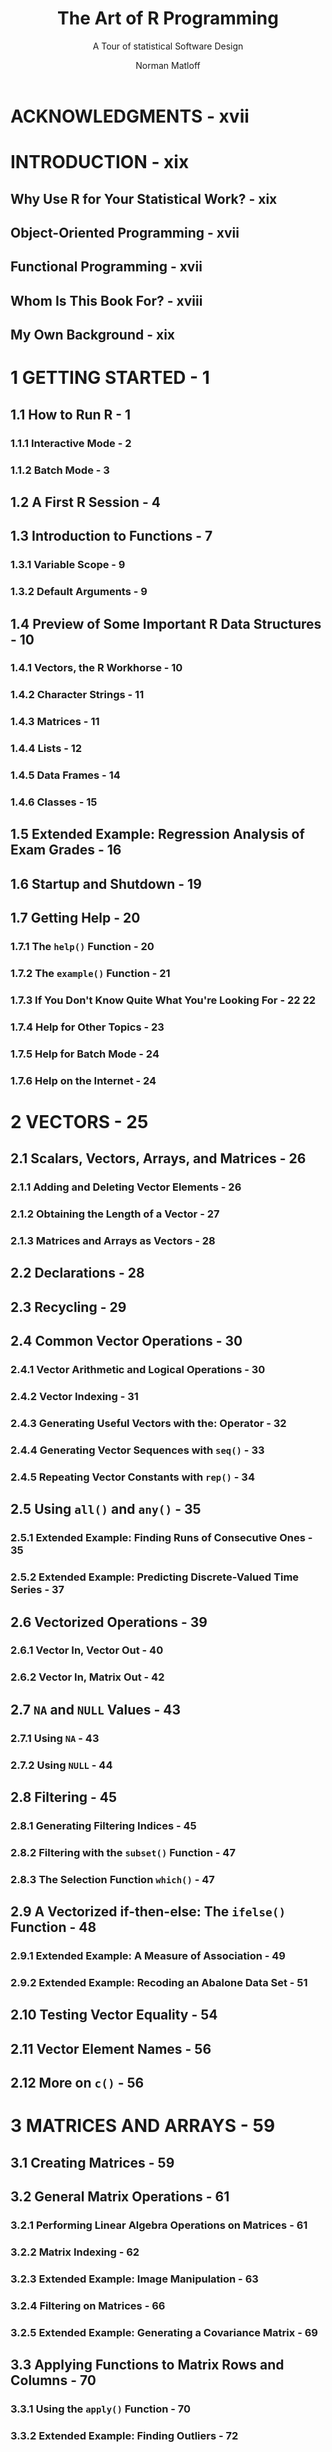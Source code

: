 #+TITLE: The Art of R Programming
#+SUBTITLE: A Tour of statistical Software Design
#+VERSION: 2011
#+AUTHOR: Norman Matloff
#+STARTUP: entitiespretty

* ACKNOWLEDGMENTS - xvii
* INTRODUCTION - xix
** Why Use R for Your Statistical Work? - xix
** Object-Oriented Programming - xvii
** Functional Programming - xvii
** Whom Is This Book For? - xviii
** My Own Background - xix

* 1 GETTING STARTED - 1
** 1.1 How to Run R - 1
*** 1.1.1 Interactive Mode - 2
*** 1.1.2 Batch Mode - 3

** 1.2 A First R Session - 4
** 1.3 Introduction to Functions - 7
*** 1.3.1 Variable Scope - 9
*** 1.3.2 Default Arguments - 9

** 1.4 Preview of Some Important R Data Structures - 10
*** 1.4.1 Vectors, the R Workhorse - 10
*** 1.4.2 Character Strings - 11
*** 1.4.3 Matrices - 11
*** 1.4.4 Lists - 12
*** 1.4.5 Data Frames - 14
*** 1.4.6 Classes - 15

** 1.5 Extended Example: Regression Analysis of Exam Grades - 16
** 1.6 Startup and Shutdown - 19
** 1.7 Getting Help - 20
*** 1.7.1 The ~help()~ Function - 20
*** 1.7.2 The ~example()~ Function - 21
*** 1.7.3 If You Don't Know Quite What You're Looking For - 22                                                       22
*** 1.7.4 Help for Other Topics - 23
*** 1.7.5 Help for Batch Mode - 24
*** 1.7.6 Help on the Internet - 24

* 2 VECTORS - 25
** 2.1 Scalars, Vectors, Arrays, and Matrices - 26
*** 2.1.1 Adding and Deleting Vector Elements - 26
*** 2.1.2 Obtaining the Length of a Vector - 27
*** 2.1.3 Matrices and Arrays as Vectors - 28

** 2.2 Declarations - 28
** 2.3 Recycling - 29
** 2.4 Common Vector Operations - 30
*** 2.4.1 Vector Arithmetic and Logical Operations - 30
*** 2.4.2 Vector Indexing - 31
*** 2.4.3 Generating Useful Vectors with the: Operator - 32
*** 2.4.4 Generating Vector Sequences with ~seq()~ - 33
*** 2.4.5 Repeating Vector Constants with ~rep()~ - 34

** 2.5 Using ~all()~ and ~any()~ - 35
*** 2.5.1 Extended Example: Finding Runs of Consecutive Ones - 35
*** 2.5.2 Extended Example: Predicting Discrete-Valued Time Series - 37

** 2.6 Vectorized Operations - 39
*** 2.6.1 Vector In, Vector Out - 40
*** 2.6.2 Vector In, Matrix Out - 42

** 2.7 ~NA~ and ~NULL~ Values - 43
*** 2.7.1 Using ~NA~ - 43
*** 2.7.2 Using ~NULL~ - 44

** 2.8 Filtering - 45
*** 2.8.1 Generating Filtering Indices - 45
*** 2.8.2 Filtering with the ~subset()~ Function - 47
*** 2.8.3 The Selection Function ~which()~ - 47

** 2.9 A Vectorized if-then-else: The ~ifelse()~ Function - 48
*** 2.9.1 Extended Example: A Measure of Association - 49
*** 2.9.2 Extended Example: Recoding an Abalone Data Set - 51

** 2.10 Testing Vector Equality - 54
** 2.11 Vector Element Names - 56
** 2.12 More on ~c()~ - 56

* 3 MATRICES AND ARRAYS - 59
** 3.1 Creating Matrices - 59
** 3.2 General Matrix Operations - 61
*** 3.2.1 Performing Linear Algebra Operations on Matrices - 61
*** 3.2.2 Matrix Indexing - 62
*** 3.2.3 Extended Example: Image Manipulation - 63
*** 3.2.4 Filtering on Matrices - 66
*** 3.2.5 Extended Example: Generating a Covariance Matrix - 69

** 3.3 Applying Functions to Matrix Rows and Columns - 70
*** 3.3.1 Using the ~apply()~ Function - 70
*** 3.3.2 Extended Example: Finding Outliers - 72

** 3.4 Adding and Deleting Matrix Rows and Columns - 73
*** 3.4.1 Changing the Size of a Matrix - 73
*** 3.4.2 Extended Example: Finding the Closest Pair of Vertices in a Graph - 75

** 3.5 More on the Vector/Matrix Distinction - 78
** 3.6 Avoiding Unintended Dimension Reduction - 80
** 3.7 Naming Matrix Rows and Columns - 81
** 3.8 Higher-Dimensional Arrays - 82

* 4 LISTS - 85
** 4.1 Creating Lists - 85
** 4.2 General List Operations - 87
*** 4.2.1 List Indexing - 87
*** 4.2.2 Adding and Deleting List Elements - 88
*** 4.2.3 Getting the Size of a List - 90
*** 4.2.4 Extended Example: Text Concordance - 90

** 4.3 Accessing List Components and Values - 93
** 4.4 Applying Functions to Lists - 95
*** 4.4.1 Using the ~lapply()~ and ~sapply()~ Functions - 95
*** 4.4.2 Extended Example: Text Concordance, Continued - 95
*** 4.4.3 Extended Example: Back to the Abalone Data - 99

** 4.5 Recursive Lists - 99

* 5 DATA FRAMES - 101
** 5.1 Creating Data Frames - 102
*** 5.1.1 Accessing Data Frames - 102
*** 5.1.2 Extended Example: Regression Analysis of Exam Grades Continued - 103

** 5.2 Other Matrix-Like Operations - 104
*** 5.2.1 Extracting Subdata Frames - 104
*** 5.2.2 More on Treatment of NA Values - 105
*** 5.2.3 Using the rbind() and cbind() Functions and Alternatives - 106
*** 5.2.4 Applying apply() - 107
*** 5.2.5 Extended Example: A Salary Study - 108

** 5.3 Merging Data Frames - 109
*** 5.3.1 Extended Example: An Employee Database - 111

** 5.4 Applying Functions to Data Frames - 112
*** 5.4.1 Using ~lapply()~ and ~sapply()~ on Data Frames - 112
*** 5.4.2 Extended Example: Applying Logistic Regression Models - 113
*** 5.4.3 Extended Example: Aids for Learning Chinese Dialects - 115

* 6 FACTORS AND TABLES - 121
** 6.1 Factors and Levels - 121
** 6.2 Common Functions Used with Factors - 123
*** 6.2.1 The ~tapply()~ Function - 123
*** 6.2.2 The ~split()~ Function - 124
*** 6.2.3 The ~by()~ Function - 126
** 6.3 Working with Tables - 127
*** 6.3.1 Matrix/Array-Like Operations on Tables - 130
*** 6.3.2 Extended Example: Extracting a Subtable - 131
*** 6.3.3 Extended Example: Finding the Largest Cells in a Table - 134
** 6.4 Other Factor- and Table-Related Functions - 136
*** 6.4.1 The ~aggregate()~ Function - 136
*** 6.4.2 The ~cut()~ Function - 136

* 7 R PROGRAMMING STRUCTURES - 139
** 7.1 Control Statements - 139
*** 7.1.1 Loops - 140
*** 7.1.2 Looping Over Nonvector Sets - 142
*** 7.1.3 if-else - 143

** 7.2 Arithmetic and Boolean Operators and Values - 145
** 7.3 Default Values for Arguments - 146
** 7.4 Return Values - 147
*** 7.4.1 Deciding Whether to Explicitly Call ~return()~ - 148
*** 7.4.2 Returning Complex Objects - 148

** 7.5 Functions Are Objects - 149
** 7.6 Environment and Scope Issues - 151
*** 7.6.1 The Top-Level Environment - 152
*** 7.6.2 The Scope Hierarchy - 152
*** 7.6.3 More on LS() - 155
*** 7.6.4 Functions Have (Almost) No Side Effects - 156
*** 7.6.5 Extended Example: A Function to Display the Contents of a Call Frame - 157

** 7.7 No Pointers in R - 159
** 7.8 Writing Upstairs - 161
*** 7.8.1 Writing to Nonlocals with the Superassignment Operator - 161
*** 7.8.2 Writing to Nonlocals with ~assign()~ - 163
*** 7.8.3 Extended Example: Discrete-Event Simulation in R - 164
*** 7.8.4 When Should You Use Global Variables? - 171
*** 7.8.5 Closures - 174

** 7.9 Recursion - 176
*** 7.9.1 A Quicksort Implementation - 176
*** 7.9.2 Extended Example: A Binary Search Tree - 177

** 7.10 Replacement Functions - 182
*** 7.10.1 What's Considered a Replacement Function? - 183
*** 7.10.2 Extended Example: A Self-Bookkeeping Vector Class - 184

** 7.11 Tools for Composing Function Code - 186
*** 7.11.1 Text Editors and Integrated Development Environments - 186
*** 7.11.2 The ~edit()~ Function - 186

** 7.12 Writing Your Own Binary Operations - 187
** 7.13 Anonymous Functions - 187

* 8 DOING MATH AND SIMULATIONS IN R - 189
** 8.1 Math Functions - 189
*** 8.1.1 Extended Example: Calculating a Probability - 190
*** 8.1.2 Cumulative Sums and Products - 191
*** 8.1.3 Minima and Maxima - 191
*** 8.1.4 Calculus - 192

** 8.2 Functions for Statistical Distributions - 193
** 8.3 Sorting - 194
** 8.4 Linear Algebra Operations on Vectors and Matrices - 196
*** 8.4.1 Extended Example: Vector Cross Product - 198
*** 8.4.2 Extended Example: Finding Stationary Distributions of *** Markov Chains - 199

** 8.5 Set Operations - 202
** 8.6 Simulation Programming in R - 204
*** 8.6.1 Built-In Random Variate Generators - 204
*** 8.6.2 Obtaining the Same Random Stream in Repeated Runs - 205
*** 8.6.3 Extended Example: A Combinatorial Simulation - 205

* 9 OBJECT-ORIENTED PROGRAMMING - 207
** 9.1 S3 Classes - 208
*** 9.1.1 S3 Generic Functions - 208
*** 9.1.2 Example: OOP in the LM() Linear Model Function - 208
*** 9.1.3 Finding the Implementations of Generic Methods - 210
*** 9.1.4 Writing S3 Classes - 212
*** 9.1.5 Using Inheritance - 214
*** 9.1.6 Extended Example: A Class for Storing Upper-Triangular Matrices - 214
*** 9.1.7 Extended Example: A Procedure for Polynomial Regression - 219

** 9.2 Classes - 222
*** 9.2.1 Writing S4 Classes - 223
*** 9.2.2 Implementing a Generic Function on an S4 Class - 225

** 9.3 S3 Versus S4 - 226
** 9.4 Managing Your Objects - 226
*** 9.4.1 Listing Your Objects with the ~ls()~ Function - 226
*** 9.4.2 Removing Specific Objects with the ~rm()~ Function - 227
*** 9.4.3 Saving a Collection of Objects with the ~save()~ Function - 228
*** 9.4.4 "What Is This?" - 228
*** 9.4.5 The ~exists()~ Function - 230

* 10 INPUT/OUTPUT - 231
** 10.1 Accessing the Keyboard and Monitor - 232
*** 10.1.1 Using the ~scan()~ Function - 232
*** 10.1.2 Using the ~readline()~ Function - 232
*** 10.1.3 Printing to the Screen - 234

** 10.2 Reading and Writing Files - 235
*** 10.2.1 Reading a Data Frame or Matrix from a File - 235
*** 10.2.2 Reading Text Files - 236
*** 10.2.3 Introduction to Connections - 237
*** 10.2.4 Extended Example: Reading PUMS Census Files - 237
*** 10.2.5 Accessing Files on Remote Machines via URLs - 243
*** 10.2.6 Writing to a File - 243
*** 10.2.7 Getting File and Directory Information - 245
*** 10.2.8 Extended Example: Sum the Contents of Many Files - 245

** 10.3 Accessing the Internet - 246
*** 10.3.1 Overview of TCP/IP - 247
*** 10.3.2 Sockets in R - 247
*** 10.3.3 Extended Example: Implementing Parallel R - 248

* 11 STRING MANIPULATION - 251
** 11.1 An Overview of String-Manipulation Functions - 251
*** 11.1.1 ~grep()~ - 252
*** 11.1.2 ~nchar()~ - 252
*** 11.1.3 ~paste()~ - 252
*** 11.1.4 ~sprintf()~ - 253
*** 11.1.5 ~substr()~ - 253
*** 11.1.6 ~strsplit()~ - 253
*** 11.1.7 ~regexpr()~ - 253
*** 11.1.8 ~gregexpr()~ - 254

** 11.2 Regular Expressions - 254
*** 11.2.1 Extended Example: Testing a Filename for a Given Suffix - 255
*** 11.2.2 Extended Example: Forming Filenames - 256

** 11.3 Use of String Utilities in the edtdbg Debugging Tool - 257

* TODO 12 GRAPHICS - 261
* TODO 13 DEBUGGING - 285
* TODO 14 PERFORMANCE ENHANCEMENT: SPEED AND MEMORY - 285
* TODO 15 INTERFACING R TO OTHER LANGUAGES - 323
* TODO 16 PARALLEL R - 333
** 342
** 343
** 344
** 345
** 345
** 346
** 347
** 348
** 355

* A INSTALLING R - 353
** A.1 Downloading R from CRAN - 353
** A.2 Installing from a Linux Package Manager - 353
** A.3 Installing from Source 354

* B INSTALLING AND USING PACKAGES - 355
** B.1 Package Basics - 355
** B.2 Loading a Package from Your Hard Drive - 356
** B.3 Downloading a Package from the Web - 356
*** B.3.1 Installing Packages Automatically - 356
*** B.3.2 Installing Packages Manually - 357

** B.4 Listing the Functions in a Package - 358









